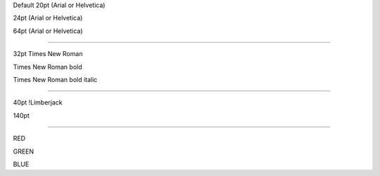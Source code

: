 .. style::
   :align: center
   :layout.valign: center

Default 20pt (Arial or Helvetica)

.. style:: :font_size: 24

24pt (Arial or Helvetica)

.. style:: :font_size: 64

64pt (Arial or Helvetica)

----

.. style::
   :font_name: Times New Roman
   :font_size: 32

32pt Times New Roman

.. style:: :bold: yes

Times New Roman bold

.. style:: :italic: yes

Times New Roman bold italic

----

.. resource:: ChozCunningham_-_Limberjack.ttf

.. style::
   :bold: no
   :italic: no
   :font_size: 40
   :font_name: !Limberjack

40pt !Limberjack

.. style:: :font_size: 140

140pt

----

.. style::
   :color: red
   :font_size: 100
   :font_name: Arial

RED

.. style:: :color: green

GREEN

.. style:: :color: blue

BLUE

